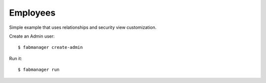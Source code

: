 Employees
---------

Simple example that uses relationships and security view customization.

Create an Admin user::

    $ fabmanager create-admin

Run it::

    $ fabmanager run


